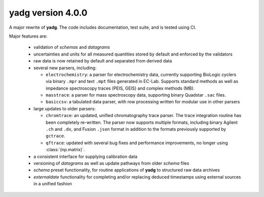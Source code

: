 **yadg** version 4.0.0
``````````````````````


A major rewrite of **yadg**. The code includes documentation, test suite, and is tested
using CI.

Major features are:

  - validation of `schemas` and `datagrams`
  - uncertainties and units for all measured quantities stored by default and enforced
    by the validators
  - raw data is now retained by default and separated from derived data
  - several new parsers, including:

    - ``electrochemistry``: a parser for electrochemistry data, currently supporting
      BioLogic cyclers via binary ``.mpr`` and text ``.mpt`` files generated in EC-Lab.
      Supports standard methods as well as impedance spectroscopy traces (PEIS, GEIS)
      and complex methods (MB).
    - ``masstrace``: a parser for mass spectroscopy data, supporting binary Quadstar 
      ``.sac`` files.
    - ``basiccsv``: a tabulated data parser, with row processing written for modular
      use in other parsers

  - large updates to older parsers:

    - ``chromtrace``: an updated, unified chromatography trace parser. The trace 
      integration routine has been completely re-written. The parser now supports
      multiple formats, including binary Agilent ``.ch`` and ``.dx``, and Fusion
      ``.json`` format in addition to the formats previously supported by ``gctrace``.
    - ``qftrace``: updated with several bug fixes and performance improvements, 
      no longer using :class:`(np.matrix)`.

  - a consistent interface for supplying calibration data
  - versioning of `datagrams` as well as update pathways from older `schema` files
  - `schema` preset functionality, for routine applications of **yadg** to structured
    raw data archives
  - `externaldate` functionality for completing and/or replacing deduced timestamps
    using external sources in a unified fashion
